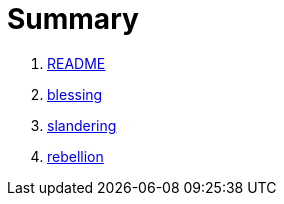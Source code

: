 # Summary

. link:README.adoc[README]
. link:numbers/blessing.adoc[blessing]
. link:numbers/slandering.adoc[slandering]
. link:numbers/rebellion.adoc[rebellion]

